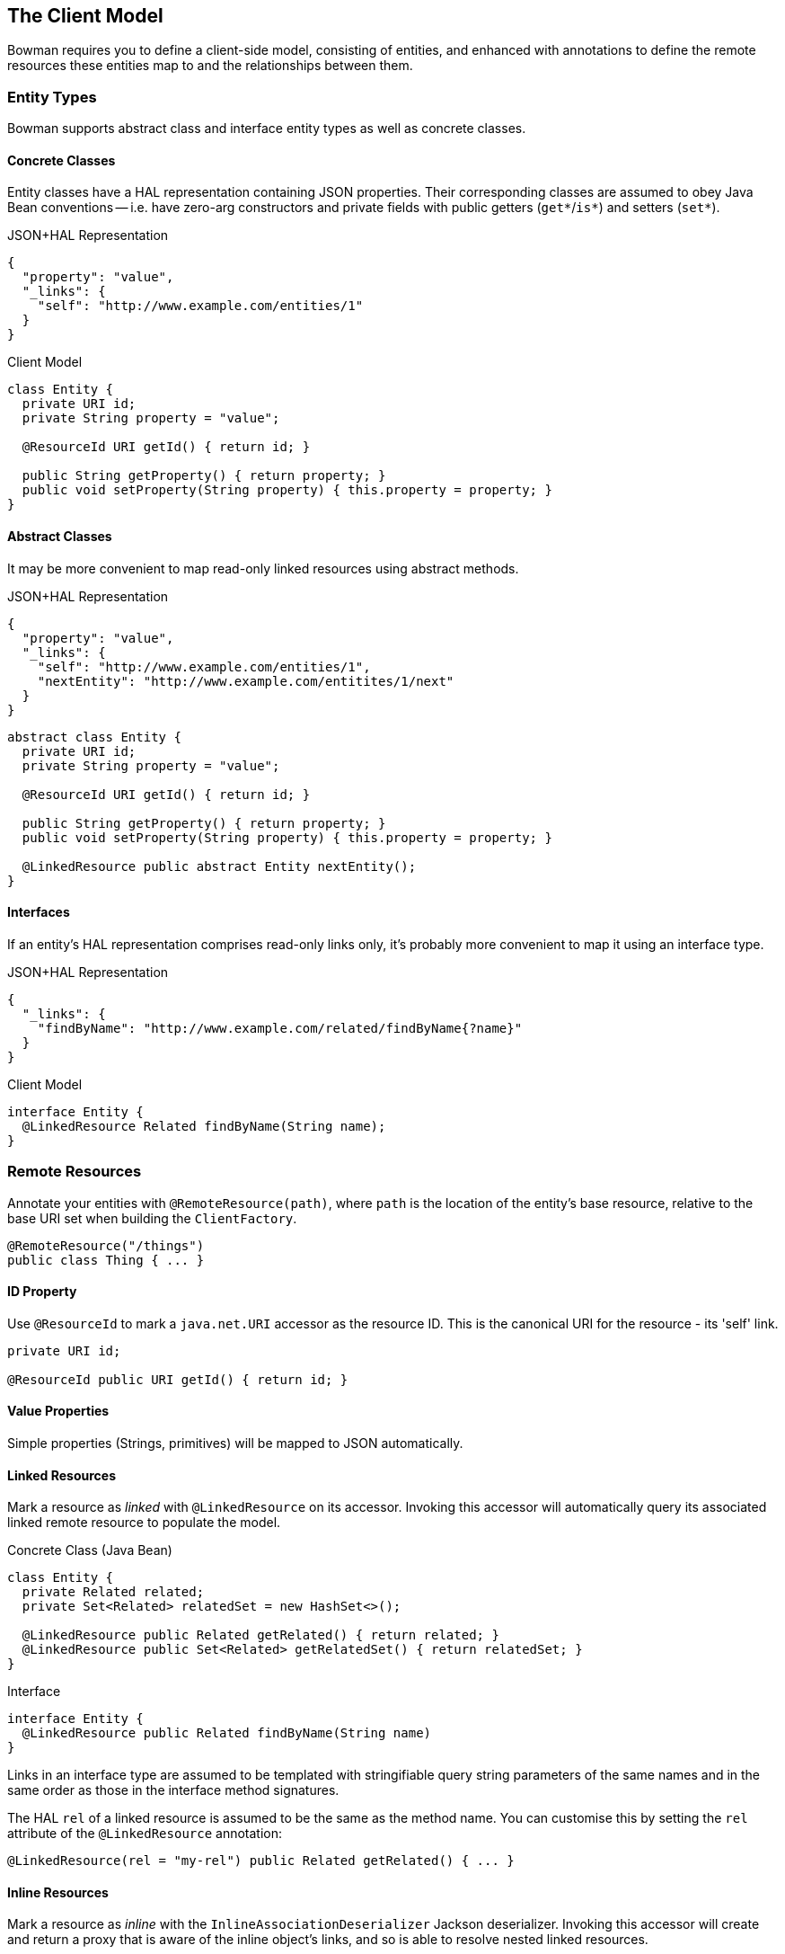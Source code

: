 == The Client Model

Bowman requires you to define a client-side model, consisting of entities, and enhanced with annotations to define the remote resources these entities map to and the relationships between them.

=== Entity Types

Bowman supports abstract class and interface entity types as well as concrete classes.

==== Concrete Classes

Entity classes have a HAL representation containing JSON properties. Their corresponding classes are assumed to obey Java Bean conventions -- i.e. have zero-arg constructors and private fields with public getters (`get*`/`is*`) and setters (`set*`).

[source,json]
.JSON+HAL Representation
----
{
  "property": "value",
  "_links": {
    "self": "http://www.example.com/entities/1"
  }
}
----

[source,java]
.Client Model
----
class Entity {
  private URI id;
  private String property = "value";

  @ResourceId URI getId() { return id; }

  public String getProperty() { return property; }
  public void setProperty(String property) { this.property = property; }
}
----

==== Abstract Classes

It may be more convenient to map read-only linked resources using abstract methods.

[source,json]
.JSON+HAL Representation
----
{
  "property": "value",
  "_links": {
    "self": "http://www.example.com/entities/1",
    "nextEntity": "http://www.example.com/entitites/1/next"
  }
}
----

[source,java]
----
abstract class Entity {
  private URI id;
  private String property = "value";

  @ResourceId URI getId() { return id; }

  public String getProperty() { return property; }
  public void setProperty(String property) { this.property = property; }

  @LinkedResource public abstract Entity nextEntity();
}
----

==== Interfaces

If an entity's HAL representation comprises read-only links only, it's probably more convenient to map it using an interface type.

[source,json]
.JSON+HAL Representation
----
{
  "_links": {
    "findByName": "http://www.example.com/related/findByName{?name}"
  }
}
----

[source,java]
.Client Model
----
interface Entity {
  @LinkedResource Related findByName(String name);
}
----

=== Remote Resources

Annotate your entities with `@RemoteResource(path)`, where `path` is the location of the entity's base resource, relative to the base URI set when building the `ClientFactory`.

[source,java]
@RemoteResource("/things")
public class Thing { ... }

==== ID Property

Use `@ResourceId` to mark a `java.net.URI` accessor as the resource ID. This is the canonical URI for the resource - its 'self' link.

[source,java]
----
private URI id;

@ResourceId public URI getId() { return id; }
----

==== Value Properties

Simple properties (Strings, primitives) will be mapped to JSON automatically.

==== Linked Resources

Mark a resource as _linked_ with `@LinkedResource` on its accessor. Invoking this accessor will automatically query its associated linked remote resource to populate the model.

[source,java]
.Concrete Class (Java Bean)
----
class Entity {
  private Related related;
  private Set<Related> relatedSet = new HashSet<>();

  @LinkedResource public Related getRelated() { return related; }
  @LinkedResource public Set<Related> getRelatedSet() { return relatedSet; }
}
----

[source,java]
.Interface
----
interface Entity {
  @LinkedResource public Related findByName(String name)
}
----

Links in an interface type are assumed to be templated with stringifiable query string parameters of the same names and in the same order as those in the interface method signatures.

The HAL `rel` of a linked resource is assumed to be the same as the method name. You can customise this by setting the `rel` attribute of the `@LinkedResource` annotation:

[source,java]
@LinkedResource(rel = "my-rel") public Related getRelated() { ... }

==== Inline Resources

Mark a resource as _inline_ with the `InlineAssociationDeserializer` Jackson deserializer. Invoking this accessor will create and return a proxy that is aware of the inline object's links, and so is able to resolve nested linked resources.

[source,java]
----
private Related related;
private Set<Related> relatedSet = new HashSet<>();

@JsonDeserialize(using = InlineAssociationDeserializer.class)
public Related getRelated() { return related; }

@JsonDeserialize(contentUsing = InlineAssociationDeserializer.class)
public Set<Related> getRelatedSet() { return relatedSet; }
----

==== Embedded Resources

Subresources are loaded from the `_embedded` property of a HAL response when querying a collection resource. For single-valued resources, embedded resources are currently disregarded: PRs welcome!

=== Polymorphism

Use `@ResourceTypeInfo` to declare a type's subtypes. On deserialization, the type of the resource will be determined using the `self` link of the resource.

[source,java]
----
@ResourceTypeInfo(subtypes = {OneThing.class, AnotherThing.class})
class Thing { }

class OneThing extends Thing { }
class AnotherThing extends Thing { }
----

Alternatively you can register your own `TypeResolver` to provide custom subtype resolution, perhaps using alternative resource links.

[source,java]
----
@ResourceTypeInfo(typeResolver = MyTypeResolver.class)
class Thing { }

class MyTypeResolver implements TypeResolver {
  Class<?> resolveType(Class<?> declaredType, Links resourceLinks, Configuration configuration) {
    // own type resolution code here...
  }
}
----
